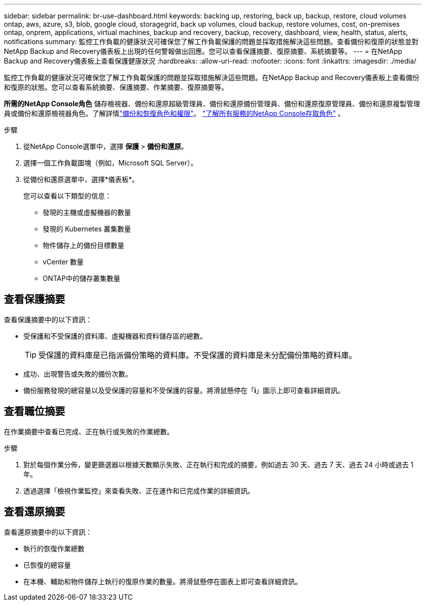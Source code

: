 ---
sidebar: sidebar 
permalink: br-use-dashboard.html 
keywords: backing up, restoring, back up, backup, restore, cloud volumes ontap, aws, azure, s3, blob, google cloud, storagegrid, back up volumes, cloud backup, restore volumes, cost, on-premises ontap, onprem, applications, virtual machines, backup and recovery, backup, recovery, dashboard, view, health, status, alerts, notifications 
summary: 監控工作負載的健康狀況可確保您了解工作負載保護的問題並採取措施解決這些問題。查看備份和復原的狀態並對NetApp Backup and Recovery儀表板上出現的任何警報做出回應。您可以查看保護摘要、復原摘要、系統摘要等。 
---
= 在NetApp Backup and Recovery儀表板上查看保護健康狀況
:hardbreaks:
:allow-uri-read: 
:nofooter: 
:icons: font
:linkattrs: 
:imagesdir: ./media/


[role="lead"]
監控工作負載的健康狀況可確保您了解工作負載保護的問題並採取措施解決這些問題。在NetApp Backup and Recovery儀表板上查看備份和復原的狀態。您可以查看系統摘要、保護摘要、作業摘要、復原摘要等。

*所需的NetApp Console角色* 儲存檢視器、備份和還原超級管理員、備份和還原備份管理員、備份和還原復原管理員、備份和還原複製管理員或備份和還原檢視器角色。了解詳情link:reference-roles.html["備份和恢復角色和權限"]。 https://docs.netapp.com/us-en/console-setup-admin/reference-iam-predefined-roles.html["了解所有服務的NetApp Console存取角色"^] 。

.步驟
. 從NetApp Console選單中，選擇 *保護* > *備份和還原*。
. 選擇一個工作負載圖塊（例如，Microsoft SQL Server）。
. 從備份和還原選單中，選擇*儀表板*。
+
您可以查看以下類型的信息：

+
** 發現的主機或虛擬機器的數量
** 發現的 Kubernetes 叢集數量
** 物件儲存上的備份目標數量
** vCenter 數量
** ONTAP中的儲存叢集數量






== 查看保護摘要

查看保護摘要中的以下資訊：

* 受保護和不受保護的資料庫、虛擬機器和資料儲存區的總數。
+

TIP: 受保護的資料庫是已指派備份策略的資料庫。不受保護的資料庫是未分配備份策略的資料庫。

* 成功、出現警告或失敗的備份次數。
* 備份服務發現的總容量以及受保護的容量和不受保護的容量。將滑鼠懸停在「*i*」圖示上即可查看詳細資訊。




== 查看職位摘要

在作業摘要中查看已完成、正在執行或失敗的作業總數。

.步驟
. 對於每個作業分佈，變更篩選器以根據天數顯示失敗、正在執行和完成的摘要，例如過去 30 天、過去 7 天、過去 24 小時或過去 1 年。
. 透過選擇「檢視作業監控」來查看失敗、正在運作和已完成作業的詳細資訊。




== 查看還原摘要

查看還原摘要中的以下資訊：

* 執行的恢復作業總數
* 已恢復的總容量
* 在本機、輔助和物件儲存上執行的復原作業的數量。將滑鼠懸停在圖表上即可查看詳細資訊。

